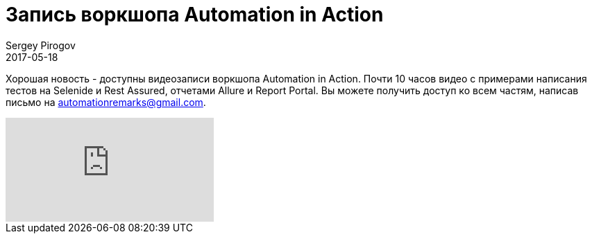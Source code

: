 = Запись воркшопа Automation in Action
Sergey Pirogov
2017-05-18
:jbake-type: post
:jbake-tags: Java, Тестовый фреймворк, Видео
:jbake-summary: Запись воркшопа
:jbake-status: published

Хорошая новость - доступны видеозаписи воркшопа Automation in Action. Почти 10 часов видео c примерами написания тестов на Selenide и Rest Assured, отчетами Allure и Report Portal. Вы можете получить доступ ко всем частям,
написав письмо на automationremarks@gmail.com.

video::QYA2V4gVGk4[youtube]